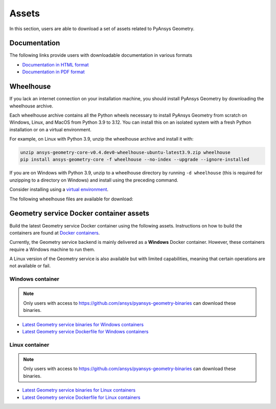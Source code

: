 Assets
######

In this section, users are able to download a set of assets related to PyAnsys Geometry.

Documentation
-------------

The following links provide users with downloadable documentation in various formats

* `Documentation in HTML format <_static/assets/download/documentation-html.zip>`_
* `Documentation in PDF format <_static/assets/download/ansys-geometry-core.pdf>`_

Wheelhouse
----------

If you lack an internet connection on your installation machine, you should install PyAnsys Geometry
by downloading the wheelhouse archive.

Each wheelhouse archive contains all the Python wheels necessary to install PyAnsys Geometry from scratch on Windows,
Linux, and MacOS from Python 3.9 to 3.12. You can install this on an isolated system with a fresh Python
installation or on a virtual environment.

For example, on Linux with Python 3.9, unzip the wheelhouse archive and install it with:

.. code:: bash

    unzip ansys-geometry-core-v0.4.dev0-wheelhouse-ubuntu-latest3.9.zip wheelhouse
    pip install ansys-geometry-core -f wheelhouse --no-index --upgrade --ignore-installed

If you are on Windows with Python 3.9, unzip to a wheelhouse directory by running ``-d wheelhouse``
(this is required for unzipping to a directory on Windows) and install using the preceding command.

Consider installing using a `virtual environment <https://docs.python.org/3/library/venv.html>`_.

The following wheelhouse files are available for download:

.. jinja:: wheelhouse-assets

    {%- for os_name, download_links in assets.items() %}

    {{ os_name }}
    {{ "^" * os_name|length }}

    {%- for link in download_links %}
    * `{{ link.os }} wheelhouse for Python {{ link.python_versions }} <{{ link.prefix_url }}/ansys-geometry-core-{{ link.latest_released_version }}-wheelhouse-{{ link.runner }}-{{ link.python_versions }}.zip>`_
    {%- endfor %}

    {%- endfor %}

Geometry service Docker container assets
----------------------------------------

Build the latest Geometry service Docker container using the following assets. Instructions
on how to build the containers are found at `Docker containers <getting_started/docker/index.html>`_.

Currently, the Geometry service backend is mainly delivered as a **Windows** Docker container.
However, these containers require a Windows machine to run them.

A Linux version of the Geometry service is also available but with limited capabilities,
meaning that certain operations are not available or fail.


Windows container
^^^^^^^^^^^^^^^^^

.. note::

   Only users with access to https://github.com/ansys/pyansys-geometry-binaries can download these binaries.

* `Latest Geometry service binaries for Windows containers <https://github.com/ansys/pyansys-geometry-binaries>`_
* `Latest Geometry service Dockerfile for Windows containers <https://github.com/ansys/pyansys-geometry/releases/latest/download/windows-dockerfile.zip>`_

Linux container
^^^^^^^^^^^^^^^

.. note::

   Only users with access to https://github.com/ansys/pyansys-geometry-binaries can download these binaries.

* `Latest Geometry service binaries for Linux containers <https://github.com/ansys/pyansys-geometry-binaries>`_
* `Latest Geometry service Dockerfile for Linux containers <https://github.com/ansys/pyansys-geometry/releases/latest/download/linux-dockerfile.zip>`_
